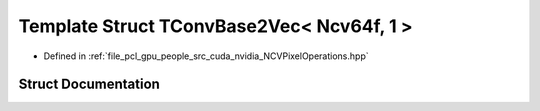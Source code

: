 .. _exhale_struct_struct_t_conv_base2_vec_3_01_ncv64f_00_011_01_4:

Template Struct TConvBase2Vec< Ncv64f, 1 >
==========================================

- Defined in :ref:`file_pcl_gpu_people_src_cuda_nvidia_NCVPixelOperations.hpp`


Struct Documentation
--------------------


.. doxygenstruct:: TConvBase2Vec< Ncv64f, 1 >
   :members:
   :protected-members:
   :undoc-members: